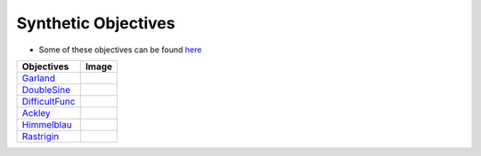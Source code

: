 Synthetic Objectives
================================================


* Some of these objectives can be found `here <https://en.wikipedia.org/wiki/Test_functions_for_optimization>`_

.. list-table::
   :header-rows: 1

   * - Objectives
     - Image
   * - `Garland <https://github.com/WilliamLwj/PyXAB/blob/main/PyXAB/synthetic_obj/Garland.py>`_
     - .. image:: ../../../figs/synthetic/Garland.png
   * - `DoubleSine <https://github.com/WilliamLwj/PyXAB/blob/main/PyXAB/synthetic_obj/DoubleSine.py>`_
     - .. image:: ../../../figs/synthetic/DoubleSine.png
   * - `DifficultFunc <https://github.com/WilliamLwj/PyXAB/blob/main/PyXAB/synthetic_obj/DifficultFunc.py>`_
     - .. image:: ../../../figs/synthetic/DifficultFunc.png
   * - `Ackley <https://github.com/WilliamLwj/PyXAB/blob/main/PyXAB/synthetic_obj/Ackley.py>`_
     - .. image:: ../../../figs/synthetic/Ackley.png
   * - `Himmelblau <https://github.com/WilliamLwj/PyXAB/blob/main/PyXAB/synthetic_obj/Himmelblau.py>`_
     - .. image:: ../../../figs/synthetic/Himmelblau.png
   * - `Rastrigin <https://github.com/WilliamLwj/PyXAB/blob/main/PyXAB/synthetic_obj/Rastrigin.py>`_
     - .. image:: ../../../figs/synthetic/Rastrigin.png
